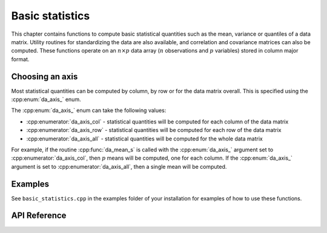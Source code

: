 
Basic statistics
================


This chapter contains functions to compute basic statistical quantities such as the mean, variance or quantiles of a data matrix. Utility routines for standardizing the data are also available, and correlation and covariance matrices can also be computed.
These functions operate on an :math:`n \times p` data array (:math:`n` observations and :math:`p` variables) stored in column major format.

Choosing an axis
-------------------

Most statistical quantities can be computed by column, by row or for the data matrix overall. This is specified using the :cpp:enum:`da_axis_` enum.

The :cpp:enum:`da_axis_` enum can take the following values:

- :cpp:enumerator:`da_axis_col` - statistical quantities will be computed for each column of the data matrix

- :cpp:enumerator:`da_axis_row` - statistical quantities will be computed for each row of the data matrix

- :cpp:enumerator:`da_axis_all` - statistical quantities will be computed for the whole data matrix

For example, if the routine :cpp:func:`da_mean_s` is called with the :cpp:enum:`da_axis_` argument set to :cpp:enumerator:`da_axis_col`, then :math:`p` means will be computed, one for each column. If the :cpp:enum:`da_axis_` argument is set to :cpp:enumerator:`da_axis_all`, then a single mean will be computed.

Examples
--------

See ``basic_statistics.cpp`` in the examples folder of your installation for examples of how to use these functions.

API Reference
-------------

.. doxygenenum:: da_axis_

.. doxygenenum:: da_quantile_type_

.. doxygenfunction:: da_mean_d

.. doxygenfunction:: da_mean_s

.. doxygenfunction:: da_geometric_mean_d

.. doxygenfunction:: da_geometric_mean_s

.. doxygenfunction:: da_harmonic_mean_d

.. doxygenfunction:: da_harmonic_mean_s

.. doxygenfunction:: da_variance_d

.. doxygenfunction:: da_variance_s

.. doxygenfunction:: da_skewness_d

.. doxygenfunction:: da_skewness_s

.. doxygenfunction:: da_kurtosis_d

.. doxygenfunction:: da_kurtosis_s

.. doxygenfunction:: da_moment_d

.. doxygenfunction:: da_moment_s

.. doxygenfunction:: da_quantile_d

.. doxygenfunction:: da_quantile_s

.. doxygenfunction:: da_five_point_summary_d

.. doxygenfunction:: da_five_point_summary_s

.. doxygenfunction:: da_standardize_d

.. doxygenfunction:: da_standardize_s

.. doxygenfunction:: da_covariance_matrix_d

.. doxygenfunction:: da_covariance_matrix_s

.. doxygenfunction:: da_correlation_matrix_d

.. doxygenfunction:: da_correlation_matrix_s
